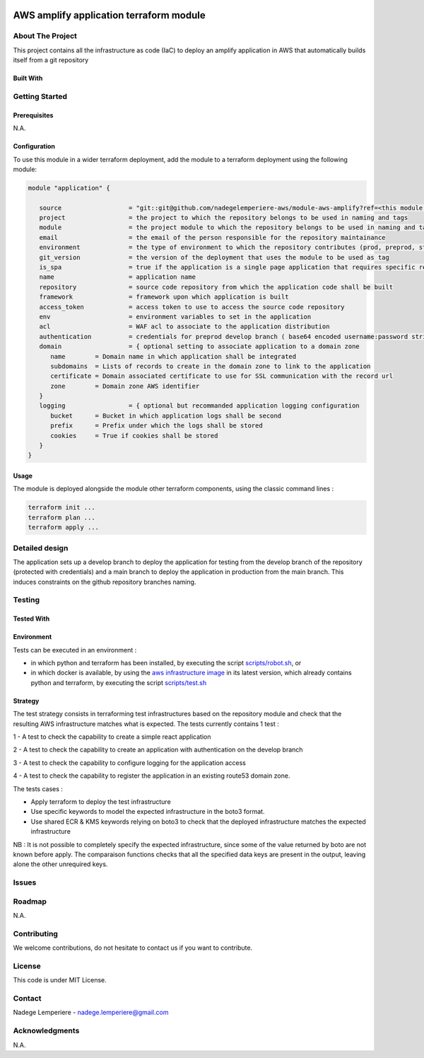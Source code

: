 .. image:: docs/imgs/logo.png
   :alt: Logo

========================================
AWS amplify application terraform module
========================================

About The Project
=================

This project contains all the infrastructure as code (IaC) to deploy an amplify application in AWS
that automatically builds itself from a git repository


.. image:: https://badgen.net/github/checks/nadegelemperiere-aws/module-aws-amplify
   :target: https://github.com/nadegelemperiere-aws/module-aws-amplify/actions/workflows/release.yml
   :alt: Status
.. image:: https://img.shields.io/static/v1?label=license&message=MIT&color=informational
   :target: ./LICENSE
   :alt: License
.. image:: https://badgen.net/github/commits/nadegelemperiere-aws/module-aws-amplify/main
   :target: https://github.com/nadegelemperiere-aws/robotframework
   :alt: Commits
.. image:: https://badgen.net/github/last-commit/nadegelemperiere-aws/module-aws-amplify/main
   :target: https://github.com/nadegelemperiere-aws/robotframework
   :alt: Last commit

Built With
----------

.. image:: https://img.shields.io/static/v1?label=terraform&message=1.6.4&color=informational
   :target: https://www.terraform.io/docs/index.html
   :alt: Terraform
.. image:: https://img.shields.io/static/v1?label=terraform%20AWS%20provider&message=5.26.0&color=informational
   :target: https://registry.terraform.io/providers/hashicorp/aws/latest/docs
   :alt: Terraform AWS provider

Getting Started
===============

Prerequisites
-------------

N.A.

Configuration
-------------

To use this module in a wider terraform deployment, add the module to a terraform deployment using the following module:

.. code:: terraform

   module "application" {

      source                  = "git::git@github.com/nadegelemperiere-aws/module-aws-amplify?ref=<this module version>"
      project                 = the project to which the repository belongs to be used in naming and tags
      module                  = the project module to which the repository belongs to be used in naming and tags
      email                   = the email of the person responsible for the repository maintainance
      environment             = the type of environment to which the repository contributes (prod, preprod, staging, sandbox, ...) to be used in naming and tags
      git_version             = the version of the deployment that uses the module to be used as tag
      is_spa                  = true if the application is a single page application that requires specific redirect configuration
      name                    = application name
      repository              = source code repository from which the application code shall be built
      framework               = framework upon which application is built
      access_token            = access token to use to access the source code repository
      env                     = environment variables to set in the application
      acl                     = WAF acl to associate to the application distribution
      authentication          = credentials for preprod develop branch ( base64 encoded username:password string )
      domain                  = { optional setting to associate application to a domain zone
         name        = Domain name in which application shall be integrated
         subdomains  = Lists of records to create in the domain zone to link to the application
         certificate = Domain associated certificate to use for SSL communication with the record url
         zone        = Domain zone AWS identifier
      }
      logging                 = { optional but recommanded application logging configuration
         bucket      = Bucket in which application logs shall be second
         prefix      = Prefix under which the logs shall be stored
         cookies     = True if cookies shall be stored
      }
   }

Usage
-----

The module is deployed alongside the module other terraform components, using the classic command lines :

.. code:: bash

    terraform init ...
    terraform plan ...
    terraform apply ...

Detailed design
===============

.. image:: docs/imgs/module.png
   :alt: Module architecture

The application sets up a develop branch to deploy the application for testing from the develop branch of the repository (protected with
credentials) and a main branch to deploy the application in production from the main branch. This induces constraints on the github repository
branches naming.

Testing
=======

Tested With
-----------

.. image:: https://img.shields.io/static/v1?label=aws_iac_keywords&message=v1.3.0&color=informational
   :target: https://github.com/nadegelemperiere-aws/robotframework
   :alt: AWS iac keywords
.. image:: https://img.shields.io/static/v1?label=python&message=3.10.2&color=informational
   :target: https://www.python.org
   :alt: Python
.. image:: https://img.shields.io/static/v1?label=robotframework&message=4.1.3&color=informational
   :target: http://robotframework.org/
   :alt: Robotframework
.. image:: https://img.shields.io/static/v1?label=boto3&message=1.21.43&color=informational
   :target: https://boto3.amazonaws.com/v1/documentation/api/latest/index.html
   :alt: Boto3

Environment
-----------

Tests can be executed in an environment :

* in which python and terraform has been installed, by executing the script `scripts/robot.sh`_, or

* in which docker is available, by using the `aws infrastructure image`_ in its latest version, which already contains python and terraform, by executing the script `scripts/test.sh`_

.. _`aws infrastructure image`: https://github.com/nadegelemperiere-docker/terraform-python-awscli
.. _`scripts/robot.sh`: scripts/robot.sh
.. _`scripts/test.sh`: scripts/test.sh

Strategy
--------

The test strategy consists in terraforming test infrastructures based on the repository module and check that the resulting AWS infrastructure matches what is expected.
The tests currently contains 1 test :

1 - A test to check the capability to create a simple react application

2 - A test to check the capability to create an application with authentication on the develop branch

3 - A test to check the capability to configure logging for the application access

4 - A test to check the capability to register the application in an existing route53 domain zone.

The tests cases :

* Apply terraform to deploy the test infrastructure

* Use specific keywords to model the expected infrastructure in the boto3 format.

* Use shared ECR & KMS keywords relying on boto3 to check that the deployed infrastructure matches the expected infrastructure

NB : It is not possible to completely specify the expected infrastructure, since some of the value returned by boto are not known before apply. The comparaison functions checks that all the specified data keys are present in the output, leaving alone the other unrequired keys.

Issues
======

.. image:: https://img.shields.io/github/issues/nadegelemperiere-aws/module-aws-amplify.svg
   :target: https://github.com/nadegelemperiere-aws/module-aws-amplify/issues
   :alt: Open issues
.. image:: https://img.shields.io/github/issues-closed/nadegelemperiere-aws/module-aws-amplify.svg
   :target: https://github.com/nadegelemperiere-aws/module-aws-amplify/issues
   :alt: Closed issues

Roadmap
=======

N.A.

Contributing
============

.. image:: https://contrib.rocks/image?repo=nadegelemperiere-aws/module-aws-amplify
   :alt: GitHub Contributors Image

We welcome contributions, do not hesitate to contact us if you want to contribute.

License
=======

This code is under MIT License.

Contact
=======

Nadege Lemperiere - nadege.lemperiere@gmail.com

Acknowledgments
===============

N.A.
